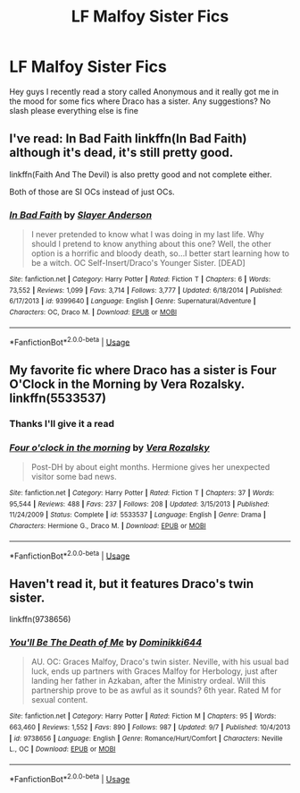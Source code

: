 #+TITLE: LF Malfoy Sister Fics

* LF Malfoy Sister Fics
:PROPERTIES:
:Author: FilthierCoffee2
:Score: 3
:DateUnix: 1569466123.0
:DateShort: 2019-Sep-26
:FlairText: Request
:END:
Hey guys I recently read a story called Anonymous and it really got me in the mood for some fics where Draco has a sister. Any suggestions? No slash please everything else is fine


** I've read: In Bad Faith linkffn(In Bad Faith) although it's dead, it's still pretty good.

linkffn(Faith And The Devil) is also pretty good and not complete either.

Both of those are SI OCs instead of just OCs.
:PROPERTIES:
:Author: Crescentsun21
:Score: 2
:DateUnix: 1569480772.0
:DateShort: 2019-Sep-26
:END:

*** [[https://www.fanfiction.net/s/9399640/1/][*/In Bad Faith/*]] by [[https://www.fanfiction.net/u/922715/Slayer-Anderson][/Slayer Anderson/]]

#+begin_quote
  I never pretended to know what I was doing in my last life. Why should I pretend to know anything about this one? Well, the other option is a horrific and bloody death, so...I better start learning how to be a witch. OC Self-Insert/Draco's Younger Sister. [DEAD]
#+end_quote

^{/Site/:} ^{fanfiction.net} ^{*|*} ^{/Category/:} ^{Harry} ^{Potter} ^{*|*} ^{/Rated/:} ^{Fiction} ^{T} ^{*|*} ^{/Chapters/:} ^{6} ^{*|*} ^{/Words/:} ^{73,552} ^{*|*} ^{/Reviews/:} ^{1,099} ^{*|*} ^{/Favs/:} ^{3,714} ^{*|*} ^{/Follows/:} ^{3,777} ^{*|*} ^{/Updated/:} ^{6/18/2014} ^{*|*} ^{/Published/:} ^{6/17/2013} ^{*|*} ^{/id/:} ^{9399640} ^{*|*} ^{/Language/:} ^{English} ^{*|*} ^{/Genre/:} ^{Supernatural/Adventure} ^{*|*} ^{/Characters/:} ^{OC,} ^{Draco} ^{M.} ^{*|*} ^{/Download/:} ^{[[http://www.ff2ebook.com/old/ffn-bot/index.php?id=9399640&source=ff&filetype=epub][EPUB]]} ^{or} ^{[[http://www.ff2ebook.com/old/ffn-bot/index.php?id=9399640&source=ff&filetype=mobi][MOBI]]}

--------------

*FanfictionBot*^{2.0.0-beta} | [[https://github.com/tusing/reddit-ffn-bot/wiki/Usage][Usage]]
:PROPERTIES:
:Author: FanfictionBot
:Score: 1
:DateUnix: 1569480805.0
:DateShort: 2019-Sep-26
:END:


** My favorite fic where Draco has a sister is Four O'Clock in the Morning by Vera Rozalsky. linkffn(5533537)
:PROPERTIES:
:Author: a_marie_z
:Score: 1
:DateUnix: 1569467949.0
:DateShort: 2019-Sep-26
:END:

*** Thanks I'll give it a read
:PROPERTIES:
:Author: FilthierCoffee2
:Score: 2
:DateUnix: 1569468351.0
:DateShort: 2019-Sep-26
:END:


*** [[https://www.fanfiction.net/s/5533537/1/][*/Four o'clock in the morning/*]] by [[https://www.fanfiction.net/u/1994264/Vera-Rozalsky][/Vera Rozalsky/]]

#+begin_quote
  Post-DH by about eight months. Hermione gives her unexpected visitor some bad news.
#+end_quote

^{/Site/:} ^{fanfiction.net} ^{*|*} ^{/Category/:} ^{Harry} ^{Potter} ^{*|*} ^{/Rated/:} ^{Fiction} ^{T} ^{*|*} ^{/Chapters/:} ^{37} ^{*|*} ^{/Words/:} ^{95,544} ^{*|*} ^{/Reviews/:} ^{488} ^{*|*} ^{/Favs/:} ^{237} ^{*|*} ^{/Follows/:} ^{208} ^{*|*} ^{/Updated/:} ^{3/15/2013} ^{*|*} ^{/Published/:} ^{11/24/2009} ^{*|*} ^{/Status/:} ^{Complete} ^{*|*} ^{/id/:} ^{5533537} ^{*|*} ^{/Language/:} ^{English} ^{*|*} ^{/Genre/:} ^{Drama} ^{*|*} ^{/Characters/:} ^{Hermione} ^{G.,} ^{Draco} ^{M.} ^{*|*} ^{/Download/:} ^{[[http://www.ff2ebook.com/old/ffn-bot/index.php?id=5533537&source=ff&filetype=epub][EPUB]]} ^{or} ^{[[http://www.ff2ebook.com/old/ffn-bot/index.php?id=5533537&source=ff&filetype=mobi][MOBI]]}

--------------

*FanfictionBot*^{2.0.0-beta} | [[https://github.com/tusing/reddit-ffn-bot/wiki/Usage][Usage]]
:PROPERTIES:
:Author: FanfictionBot
:Score: 1
:DateUnix: 1569468000.0
:DateShort: 2019-Sep-26
:END:


** Haven't read it, but it features Draco's twin sister.

linkffn(9738656)
:PROPERTIES:
:Author: Peiniger
:Score: 1
:DateUnix: 1569498327.0
:DateShort: 2019-Sep-26
:END:

*** [[https://www.fanfiction.net/s/9738656/1/][*/You'll Be The Death of Me/*]] by [[https://www.fanfiction.net/u/4480473/Dominikki644][/Dominikki644/]]

#+begin_quote
  AU. OC: Graces Malfoy, Draco's twin sister. Neville, with his usual bad luck, ends up partners with Graces Malfoy for Herbology, just after landing her father in Azkaban, after the Ministry ordeal. Will this partnership prove to be as awful as it sounds? 6th year. Rated M for sexual content.
#+end_quote

^{/Site/:} ^{fanfiction.net} ^{*|*} ^{/Category/:} ^{Harry} ^{Potter} ^{*|*} ^{/Rated/:} ^{Fiction} ^{M} ^{*|*} ^{/Chapters/:} ^{95} ^{*|*} ^{/Words/:} ^{663,460} ^{*|*} ^{/Reviews/:} ^{1,552} ^{*|*} ^{/Favs/:} ^{890} ^{*|*} ^{/Follows/:} ^{987} ^{*|*} ^{/Updated/:} ^{9/7} ^{*|*} ^{/Published/:} ^{10/4/2013} ^{*|*} ^{/id/:} ^{9738656} ^{*|*} ^{/Language/:} ^{English} ^{*|*} ^{/Genre/:} ^{Romance/Hurt/Comfort} ^{*|*} ^{/Characters/:} ^{Neville} ^{L.,} ^{OC} ^{*|*} ^{/Download/:} ^{[[http://www.ff2ebook.com/old/ffn-bot/index.php?id=9738656&source=ff&filetype=epub][EPUB]]} ^{or} ^{[[http://www.ff2ebook.com/old/ffn-bot/index.php?id=9738656&source=ff&filetype=mobi][MOBI]]}

--------------

*FanfictionBot*^{2.0.0-beta} | [[https://github.com/tusing/reddit-ffn-bot/wiki/Usage][Usage]]
:PROPERTIES:
:Author: FanfictionBot
:Score: 1
:DateUnix: 1569498350.0
:DateShort: 2019-Sep-26
:END:
